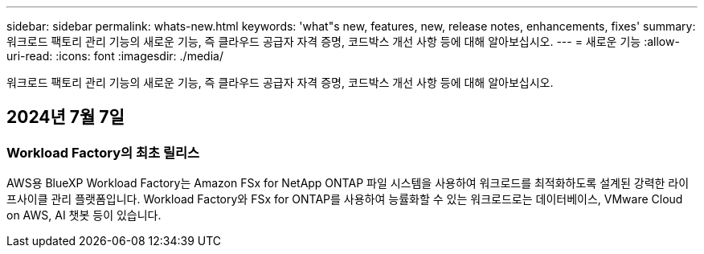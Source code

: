 ---
sidebar: sidebar 
permalink: whats-new.html 
keywords: 'what"s new, features, new, release notes, enhancements, fixes' 
summary: 워크로드 팩토리 관리 기능의 새로운 기능, 즉 클라우드 공급자 자격 증명, 코드박스 개선 사항 등에 대해 알아보십시오. 
---
= 새로운 기능
:allow-uri-read: 
:icons: font
:imagesdir: ./media/


[role="lead"]
워크로드 팩토리 관리 기능의 새로운 기능, 즉 클라우드 공급자 자격 증명, 코드박스 개선 사항 등에 대해 알아보십시오.



== 2024년 7월 7일



=== Workload Factory의 최초 릴리스

AWS용 BlueXP Workload Factory는 Amazon FSx for NetApp ONTAP 파일 시스템을 사용하여 워크로드를 최적화하도록 설계된 강력한 라이프사이클 관리 플랫폼입니다. Workload Factory와 FSx for ONTAP를 사용하여 능률화할 수 있는 워크로드로는 데이터베이스, VMware Cloud on AWS, AI 챗봇 등이 있습니다.
